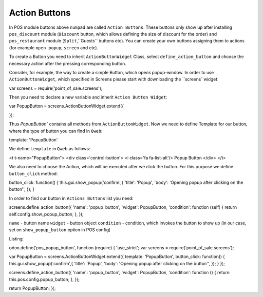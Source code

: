 ================
 Action Buttons
================

In POS module buttons above ``numpad`` are called ``Action Buttons``. These buttons only show up after installing ``pos_discount`` module (``Discount`` button, which allows defining the size of discount for the order)
and ``pos_restaurant`` module (``Split``,``Guests``  buttons etc).
You can create your own buttons assigning them to actions (for example ``open popup``, ``screen`` and etc).

To create a Button you need to inherit ``ActionButtonWidget`` Class, select ``define_action_button`` and choose the necessary action after the pressing corresponding button.

Consider, for example, the way to create a simple Button, which opens popup-window. In order to use ``ActionButtonWidget``, which specified in Screens please start with downloading the ``screens``widget:

.. code-block:: js

var screens = require('point_of_sale.screens');

Then you need to declare a new variable and inherit ``Action Button Widget``:

.. code-block:: js

var PopupButton = screens.ActionButtonWidget.extend({

});

Thus `PopupButton`` contains all methods from ``ActionButtonWidget``. Now we need to define Template for our button, where the type of button you can find in ``Qweb``:

.. code-block:: js

template: 'PopupButton'

We define ``template`` in ``Qweb`` as follows:


.. code-block:: XML

<t t-name="PopupButton">
<div class='control-button'>
<i class='fa fa-list-alt'/> Popup Button
</div>
</t>

We also need to choose the Action, which will be executed after we click the button.
For this purpose we define ``button_click`` method:

.. code-block:: js

button_click: function() {
this.gui.show_popup('confirm',{
'title': 'Popup',
'body':  'Opening popup after clicking on the button'',
});
}

In order to find our button in ``Actions Buttons`` list you need:

.. code-block:: js

screens.define_action_button({
'name': 'popup_button',
'widget': PopupButton,
'condition': function (self) {
return self.config.show_popup_button;
},
});

``name`` - button name
``widget`` - button object
``condition`` - condition, which invokes the button to show up (in our case, set on ``show_popup_button`` option in POS config)

Listing:

.. code-block:: js

odoo.define('pos_popup_button', function (require) {
'use_strict';
var screens = require('point_of_sale.screens');

var PopupButton = screens.ActionButtonWidget.extend({
template: 'PopupButton',
button_click: function() {
this.gui.show_popup('confirm',{
'title': 'Popup',
'body':  'Opening popup after clicking on the button'',
});
}
});

screens.define_action_button({
'name': 'popup_button',
'widget': PopupButton,
'condition': function () {
return this.pos.config.popup_button;
},
});

return PopupButton;
});
